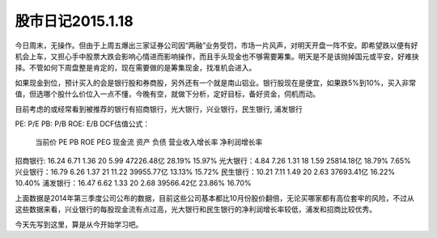 =============================
股市日记2015.1.18
=============================

今日周末，无操作。但由于上周五爆出三家证券公司因“两融”业务受罚，市场一片风声，对明天开盘一阵不安。即希望跌以便有好机会上车，又担心手中股票大跌会影响心情进而影响操作，而且手头现金也不够需要筹集。明天是不是该抛掉国元或平安，好难抉择。不管如何下周盘整是肯定的，现在需要做的是筹集现金，找准机会进入。

如果现金到位，预计买入的会是银行股和券商股，另外还有一个就是南山铝业。银行股现在是便宜，如果跌5%到10%，买入非常值，但选哪个股什么价位入一点不懂，今晚有空，就做下分析，定好目标，备好资金，伺机而动。

目前考虑的或经常看到被推荐的银行有招商银行，光大银行，兴业银行，民生银行, 浦发银行

PE: P/E
PB: P/B
ROE: E/B
DCF估值公式： 

          当前价  PE     PB     ROE   PEG    现金流    资产         负债  营业收入增长率 净利润增长率
招商银行: 16.24   6.71   1.36   20           5.99      47226.48亿          28.19%        15.97%
光大银行：4.84    7.26   1.31   18           1.59      25814.18亿          18.79%        7.65%
兴业银行：16.79   6.26   1.37   21           11.22     39955.77亿          13.13%        15.72%
民生银行：10.21   7.11   1.49   20           2.63      37693.41亿          16.22%        10.40%
浦发银行：16.47   6.62   1.33   20           2.68      39566.42亿          23.86%        16.70%

上面数据是2014年第三季度公司公布的数据，目前这些公司基本都比10月份股价翻倍，无论买哪家都有高位套牢的风险，不过从这些数据来看，兴业银行的每股现金流有点过高，光大银行和民生银行的净利润增长率较低，浦发和招商比较优秀。

今天先写到这里，算是从今开始学习吧。



